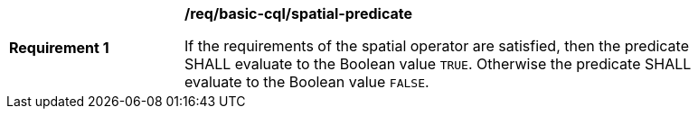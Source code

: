 [[req_basic-cql_spatial-predicate]]
[width="90%",cols="2,6a"]
|===
^|*Requirement {counter:req-id}* |*/req/basic-cql/spatial-predicate*

If the requirements of the spatial operator are satisfied, then the predicate SHALL evaluate to the Boolean value `TRUE`. Otherwise the predicate SHALL evaluate to the Boolean value `FALSE`.
|===
